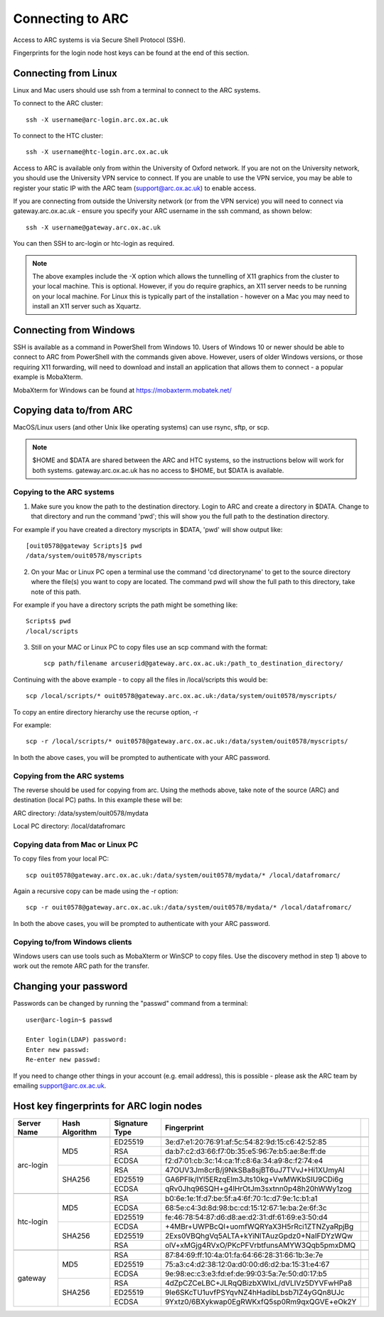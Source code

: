 Connecting to ARC
=================

Access to ARC systems is via Secure Shell Protocol (SSH).

Fingerprints for the login node host keys can be found at the end of this section.

Connecting from Linux
---------------------

Linux and Mac users should use ssh from a terminal to connect to the ARC systems.

To connect to the ARC cluster::

    ssh -X username@arc-login.arc.ox.ac.uk

To connect to the HTC cluster::

    ssh -X username@htc-login.arc.ox.ac.uk

Access to ARC is available only from within the University of Oxford network. If you are not on the University network, you should use the University VPN service to connect. If you are unable to use the VPN service, you may be able to register your static IP with the ARC team (support@arc.ox.ac.uk) to enable access.

If you are connecting from outside the University network (or from the VPN service) you will need to connect via gateway.arc.ox.ac.uk - ensure you specify your ARC username in the ssh command, as shown below::

    ssh -X username@gateway.arc.ox.ac.uk

You can then SSH to arc-login or htc-login as required.

.. note::

    The above examples include the -X option which allows the tunnelling of X11 graphics from the cluster to your local machine. This is optional. However, if you do require graphics, an X11 server needs to be running on your local machine. For Linux this is typically part of the installation - however on a Mac you may need to install an X11 server such as Xquartz.

Connecting from Windows
-----------------------

SSH is available as a command in PowerShell from Windows 10. Users of Windows 10 or newer should be able to connect to ARC from PowerShell with the commands given above. However, users of older Windows versions, or those requiring X11 forwarding, will need to download and install an application that allows them to connect - a popular example is MobaXterm.

MobaXterm for Windows can be found at `https://mobaxterm.mobatek.net/ <https://mobaxterm.mobatek.net/>`_

Copying data to/from ARC
------------------------

MacOS/Linux users (and other Unix like operating systems) can use rsync, sftp, or scp. 

.. note::

    $HOME and $DATA are shared between the ARC and HTC systems, so the instructions below will work for both systems. gateway.arc.ox.ac.uk has no access to $HOME, but $DATA is available. 

Copying to the ARC systems
^^^^^^^^^^^^^^^^^^^^^^^^^^

1) Make sure you know the path to the destination directory. Login to ARC and create a directory in $DATA. Change to that directory and run the command 'pwd'; this will show you the full path to the destination directory. 

For example if you have created a directory myscripts in $DATA, 'pwd' will show output like::

    [ouit0578@gateway Scripts]$ pwd
    /data/system/ouit0578/myscripts

2) On your Mac or Linux PC open a terminal use the command 'cd directoryname' to get to the source directory where the file(s) you want to copy are located. The command pwd will show the full path to this directory, take note of this path. 

For example if you have a directory scripts the path might be something like::

    Scripts$ pwd
    /local/scripts
 
3) Still on your MAC or Linux PC to copy files use an scp command with the format::

    scp path/filename arcuserid@gateway.arc.ox.ac.uk:/path_to_destination_directory/

Continuing with the above example - to copy all the files in /local/scripts this would be::

    scp /local/scripts/* ouit0578@gateway.arc.ox.ac.uk:/data/system/ouit0578/myscripts/

To copy an entire directory hierarchy use the recurse option, -r 

For example::

    scp -r /local/scripts/* ouit0578@gateway.arc.ox.ac.uk:/data/system/ouit0578/myscripts/

In both the above cases, you will be prompted to authenticate with your ARC password.

Copying from the ARC systems
^^^^^^^^^^^^^^^^^^^^^^^^^^^^

The reverse should be used for copying from arc. Using the methods above, take note of the source (ARC) and destination (local PC) paths. In this example these will be::
 
ARC directory:  /data/system/ouit0578/mydata

Local PC directory: /local/datafromarc
 
Copying data from Mac or Linux PC
^^^^^^^^^^^^^^^^^^^^^^^^^^^^^^^^^
 
To copy files from your local PC::
 
    scp ouit0578@gateway.arc.ox.ac.uk:/data/system/ouit0578/mydata/* /local/datafromarc/
    
Again a recursive copy can be made using the -r option::

    scp -r ouit0578@gateway.arc.ox.ac.uk:/data/system/ouit0578/mydata/* /local/datafromarc/

In both the above cases, you will be prompted to authenticate with your ARC password.

Copying to/from Windows clients
^^^^^^^^^^^^^^^^^^^^^^^^^^^^^^^

Windows users can use tools such as MobaXterm or WinSCP to copy files. Use the discovery method in step 1) above to work out the remote ARC path for the transfer.

Changing your password
----------------------

Passwords can be changed by running the "passwd" command from a terminal::

    user@arc-login~$ passwd 
    
    Enter login(LDAP) password:
    Enter new passwd:
    Re-enter new passwd:

If you need to change other things in your account (e.g. email address), this is possible - please ask the ARC team by emailing support@arc.ox.ac.uk.

Host key fingerprints for ARC login nodes
-----------------------------------------

+-------------+----------------+----------------+-------------------------------------------------+---+
| Server Name | Hash Algorithm | Signature Type | Fingerprint                                     |   |
+=============+================+================+=================================================+===+
|                                                                                                 |   |
+-------------+----------------+----------------+-------------------------------------------------+---+
|             |                |     ED25519    | 3e:d7:e1:20:76:91:af:5c:54:82:9d:15:c6:42:52:85 |   |
|             |                +----------------+-------------------------------------------------+---+
|             |       MD5      |       RSA      | da:b7:c2:d3:66:f7:0b:35:e5:96:7e:b5:ae:8e:ff:de |   |
|             |                +----------------+-------------------------------------------------+---+
|             |                |      ECDSA     | f2:d7:01:cb:3c:14:ca:1f:c8:6a:34:a9:8c:f2:74:e4 |   |
|  arc-login  +----------------+----------------+-------------------------------------------------+---+
|             |                |       RSA      | 47OUV3Jm8crB/j9NkSBa8sjBT6uJ7TVvJ+Hi1XUmyAI     |   |
|             |                +----------------+-------------------------------------------------+---+
|             |     SHA256     |     ED25519    | GA6PFIk/IYl5ERzqElm3Jts10kg+VwMWKbSIU9CDi6g     |   |
|             |                +----------------+-------------------------------------------------+---+
|             |                |      ECDSA     | qRv0Jhq96SQH+g4lHrOtJm3sxtnn0p48h20hWWy1zog     |   |
+-------------+----------------+----------------+-------------------------------------------------+---+
|                                                                                                 |   |
+-------------+----------------+----------------+-------------------------------------------------+---+
|             |                |       RSA      | b0:6e:1e:1f:d7:be:5f:a4:6f:70:1c:d7:9e:1c:b1:a1 |   |
|             |                +----------------+-------------------------------------------------+---+
|             |       MD5      |      ECDSA     | 68:5e:c4:3d:8d:98:bc:cd:15:12:67:1e:ba:2e:6f:3c |   |
|             |                +----------------+-------------------------------------------------+---+
|             |                |     ED25519    | fe:46:78:54:87:d6:d8:ae:d2:31:df:61:69:e3:50:d4 |   |
|  htc-login  +----------------+----------------+-------------------------------------------------+---+
|             |                |      ECDSA     | +4MBr+UWPBcQl+uomfWQRYaX3H5rRci1ZTNZyaRpjBg     |   |
|             |                +----------------+-------------------------------------------------+---+
|             |     SHA256     |     ED25519    | 2Exs0VBQhgVq5ALTA+kYiNlTAuzGpdz0+NaIFDYzWQw     |   |
|             |                +----------------+-------------------------------------------------+---+
|             |                |       RSA      | olV+xMGjg4RVxO/PKcPFVrbtfunsAMYW3Qqb5pmxDMQ     |   |
+-------------+----------------+----------------+-------------------------------------------------+---+
|                                                                                                 |   |
+-------------+----------------+----------------+-------------------------------------------------+---+
|             |                |       RSA      | 87:84:69:ff:10:4a:01:fa:64:66:28:31:66:1b:3e:7e |   |
|             |                +----------------+-------------------------------------------------+---+
|             |       MD5      |     ED25519    | 75:a3:c4:d2:38:12:0a:d0:00:d6:d2:ba:15:31:e4:67 |   |
|             |                +----------------+-------------------------------------------------+---+
|             |                |      ECDSA     | 9e:98:ec:c3:e3:fd:ef:de:99:03:5a:7e:50:d0:17:b5 |   |
|   gateway   +----------------+----------------+-------------------------------------------------+---+
|             |                |       RSA      | 4dZpCZCeLBC+JLRqQBizbXWIxL/dVLIVz5DYVFwHPa8     |   |
|             |                +----------------+-------------------------------------------------+---+
|             |     SHA256     |     ED25519    | 9Ie6SKcTU1uvfPSYqvNZ4hHadibLbsb7IZ4yGQn8UJc     |   |
|             |                +----------------+-------------------------------------------------+---+
|             |                |      ECDSA     | 9Yxtz0/6BXykwap0EgRWKxfQ5sp0Rm9qxQGVE+eOk2Y     |   |
+-------------+----------------+----------------+-------------------------------------------------+---+






